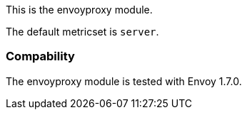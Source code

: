 This is the envoyproxy module.

The default metricset is `server`.

[float]
=== Compability

The envoyproxy module is tested with Envoy 1.7.0.
